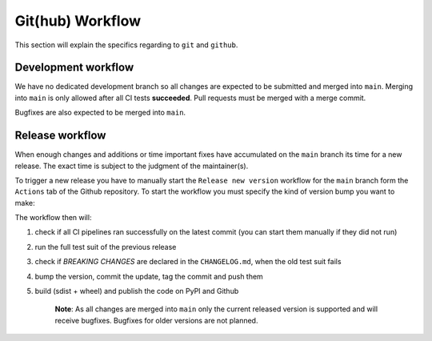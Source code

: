 .. spelling::

    Bugfixes
    bugfixes

Git(hub) Workflow
=================

This section will explain the specifics regarding to ``git`` and ``github``.


Development workflow
--------------------

We have no dedicated development branch so all changes are expected to be submitted and
merged into ``main``. Merging into ``main`` is only allowed after all CI tests
**succeeded**. Pull requests must be merged with a merge commit.

Bugfixes are also expected to be merged into ``main``.


Release workflow
----------------

When enough changes and additions or time important fixes have accumulated on the
``main`` branch its time for a new release. The exact time is subject to the
judgment of the maintainer(s).

To trigger a new release you have to manually start the ``Release new version`` workflow
for the ``main`` branch form the ``Actions`` tab of the Github repository. To start the
workflow you must specify the kind of version bump you want to make:




The workflow then will:

1) check if all CI pipelines ran successfully on the latest commit (you can start them
   manually if they did not run)
2) run the full test suit of the previous release
3) check if *BREAKING CHANGES* are declared in the ``CHANGELOG.md``, when the old test
   suit fails
4) bump the version, commit the update, tag the commit and push them
5) build (sdist + wheel) and publish the code on PyPI and Github

    **Note**: As all changes are merged into ``main`` only the current released
    version is supported and will receive bugfixes. Bugfixes for older versions are not
    planned.
